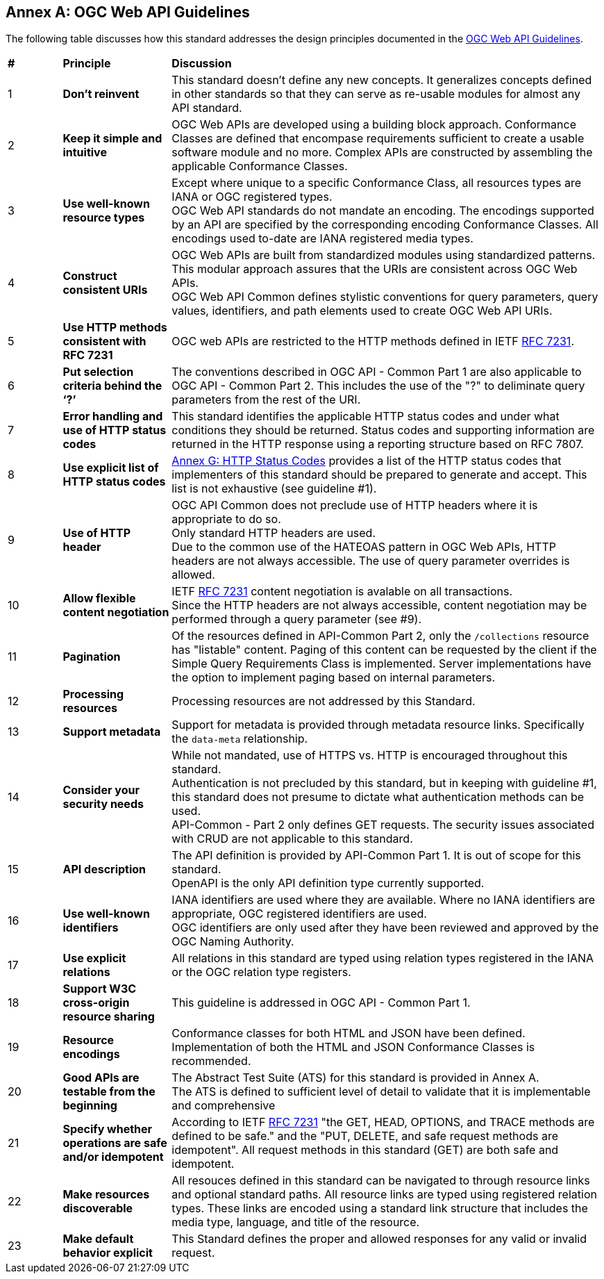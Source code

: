 [appendix,obligation=informative]
:appendix-caption: Annex
== OGC Web API Guidelines

The following table discusses how this standard addresses the design principles documented in the https://github.com/opengeospatial/OGC-Web-API-Guidelines[OGC Web API Guidelines].

[cols = "^1,^2,8",frame = "all",grid = "all"]
|===
|*#* |*Principle* ^|*Discussion*
|1 |*Don’t reinvent* |This standard doesn't define any new concepts. It generalizes concepts defined in other standards so that they can serve as re-usable modules for almost any API standard.
|2 |*Keep it simple and intuitive* |OGC Web APIs are developed using a building block approach. Conformance Classes are defined that encompase requirements sufficient to create a usable software module and no more. Complex APIs are constructed by assembling the applicable Conformance Classes.
|3 |*Use well-known resource types* |Except where unique to a specific Conformance Class, all resources types are IANA or OGC registered types. +
OGC Web API standards do not mandate an encoding. The encodings supported by an API are specified by the corresponding encoding Conformance Classes. All encodings used to-date are IANA registered media types.
|4 |*Construct consistent URIs* |OGC Web APIs are built from standardized modules using standardized patterns. This modular approach assures that the URIs are consistent across OGC Web APIs. +
OGC Web API Common defines stylistic conventions for query parameters, query values, identifiers, and path elements used to create OGC Web API URIs.
|5 |*Use HTTP methods consistent with RFC 7231* |OGC web APIs are restricted to the HTTP methods defined in IETF <<rfc7231,RFC 7231>>. 
|6 |*Put selection criteria behind the ‘?’* |The conventions described in OGC API - Common Part 1 are also applicable to OGC API - Common Part 2. This includes the use of the "?" to deliminate query parameters from the rest of the URI. 
|7 |*Error handling and use of HTTP status codes* |This standard identifies the applicable HTTP status codes and under what conditions they should be returned. Status codes and supporting information are returned in the HTTP response using a reporting structure based on RFC 7807.
|8 |*Use explicit list of HTTP status codes* |<<http-status-codes,Annex G: HTTP Status Codes>> provides a list of the HTTP status codes that implementers of this standard should be prepared to generate and accept. This list is not exhaustive (see guideline #1).
|9 |*Use of HTTP header* |OGC API Common does not preclude use of HTTP headers where it is appropriate to do so. +
Only standard HTTP headers are used. +
Due to the common use of the HATEOAS pattern in OGC Web APIs, HTTP headers are not always accessible. The use of query parameter overrides is allowed.
|10 |*Allow flexible content negotiation* |IETF <<rfc7231,RFC 7231>> content negotiation is avalable on all transactions. +
Since the HTTP headers are not always accessible, content negotiation may be performed through a query parameter (see #9).
|11 |*Pagination* |Of the resources defined in API-Common Part 2, only the `/collections` resource has "listable" content. Paging of this content can be requested by the client if the Simple Query Requirements Class is implemented. Server implementations have the option to implement paging based on internal parameters. +
|12 |*Processing resources* |Processing resources are not addressed by this Standard.
|13 |*Support metadata* |Support for metadata is provided through metadata resource links. Specifically the `data-meta` relationship.  
|14 |*Consider your security needs* |While not mandated, use of HTTPS vs. HTTP is encouraged throughout this standard. +
Authentication is not precluded by this standard, but in keeping with guideline #1, this standard does not presume to dictate what authentication methods can be used. +
API-Common - Part 2 only defines GET requests. The security issues associated with CRUD are not applicable to this standard.
|15 |*API description* |The API definition is provided by API-Common Part 1. It is out of scope for this standard. +
OpenAPI is the only API definition type currently supported.
|16 |*Use well-known identifiers* |IANA identifiers are used where they are available. Where no IANA identifiers are appropriate, OGC registered identifiers are used. +
OGC identifiers are only used after they have been reviewed and approved by the OGC Naming Authority.
|17 |*Use explicit relations* |All relations in this standard are typed using relation types registered in the IANA or the OGC relation type registers.
|18 |*Support W3C cross-origin resource sharing* |This guideline is addressed in OGC API - Common Part 1.
|19 |*Resource encodings* |Conformance classes for both HTML and JSON have been defined. Implementation of both the HTML and JSON Conformance Classes is recommended.
|20 |*Good APIs are testable from the beginning* |The Abstract Test Suite (ATS) for this standard is provided in Annex A. +
The ATS is defined to sufficient level of detail to validate that it is implementable and comprehensive
|21 |*Specify whether operations are safe and/or idempotent* |According to IETF <<rfc7231,RFC 7231>> "the GET, HEAD, OPTIONS, and TRACE methods are defined to be safe." and the "PUT, DELETE, and safe request methods are idempotent". All request methods in this standard (GET) are both safe and idempotent.
|22 |*Make resources discoverable* |All resouces defined in this standard can be navigated to through resource links and optional standard paths. All resource links are typed using registered relation types. These links are encoded using a standard link structure that includes the media type, language, and title of the resource.
|23 |*Make default behavior explicit* |This Standard defines the proper and allowed responses for any valid or invalid request. 
|===
